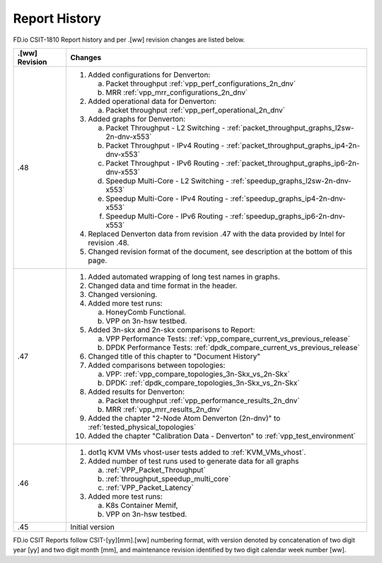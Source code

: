 Report History
==============

FD.io CSIT-1810 Report history and per .[ww] revision changes are listed below.

+----------------+----------------------------------------------------------------+
| .[ww] Revision | Changes                                                        |
+================+================================================================+
| .48            | 1. Added configurations for Denverton:                         |
|                |                                                                |
|                |    a. Packet throughput :ref:`vpp_perf_configurations_2n_dnv`  |
|                |    b. MRR :ref:`vpp_mrr_configurations_2n_dnv`                 |
|                |                                                                |
|                | 2. Added operational data for Denverton:                       |
|                |                                                                |
|                |    a. Packet throughput :ref:`vpp_perf_operational_2n_dnv`     |
|                |                                                                |
|                | 3. Added graphs for Denverton:                                 |
|                |                                                                |
|                |    a. Packet Throughput - L2 Switching -                       |
|                |       :ref:`packet_throughput_graphs_l2sw-2n-dnv-x553`         |
|                |    b. Packet Throughput - IPv4 Routing -                       |
|                |       :ref:`packet_throughput_graphs_ip4-2n-dnv-x553`          |
|                |    c. Packet Throughput - IPv6 Routing -                       |
|                |       :ref:`packet_throughput_graphs_ip6-2n-dnv-x553`          |
|                |    d. Speedup Multi-Core - L2 Switching -                      |
|                |       :ref:`speedup_graphs_l2sw-2n-dnv-x553`                   |
|                |    e. Speedup Multi-Core - IPv4 Routing -                      |
|                |       :ref:`speedup_graphs_ip4-2n-dnv-x553`                    |
|                |    f. Speedup Multi-Core - IPv6 Routing -                      |
|                |       :ref:`speedup_graphs_ip6-2n-dnv-x553`                    |
|                |                                                                |
|                | 4. Replaced Denverton data from revision .47 with the data     |
|                |    provided by Intel for revision .48.                         |
|                |                                                                |
|                | 5. Changed revision format of the document, see description at |
|                |    the bottom of this page.                                    |
|                |                                                                |
+----------------+----------------------------------------------------------------+
| .47            | 1. Added automated wrapping of long test names in graphs.      |
|                | 2. Changed data and time format in the header.                 |
|                | 3. Changed versioning.                                         |
|                | 4. Added more test runs:                                       |
|                |                                                                |
|                |    a. HoneyComb Functional.                                    |
|                |    b. VPP on 3n-hsw testbed.                                   |
|                |                                                                |
|                | 5. Added 3n-skx and 2n-skx comparisons to Report:              |
|                |                                                                |
|                |    a. VPP Performance Tests:                                   |
|                |       :ref:`vpp_compare_current_vs_previous_release`           |
|                |    b. DPDK Performance Tests:                                  |
|                |       :ref:`dpdk_compare_current_vs_previous_release`          |
|                |                                                                |
|                | 6. Changed title of this chapter to "Document History"         |
|                | 7. Added comparisons between topologies:                       |
|                |                                                                |
|                |    a. VPP: :ref:`vpp_compare_topologies_3n-Skx_vs_2n-Skx`      |
|                |    b. DPDK: :ref:`dpdk_compare_topologies_3n-Skx_vs_2n-Skx`    |
|                |                                                                |
|                | 8. Added results for Denverton:                                |
|                |                                                                |
|                |    a. Packet throughput :ref:`vpp_performance_results_2n_dnv`  |
|                |    b. MRR :ref:`vpp_mrr_results_2n_dnv`                        |
|                |                                                                |
|                | 9. Added the chapter "2-Node Atom Denverton (2n-dnv)" to       |
|                |    :ref:`tested_physical_topologies`                           |
|                |                                                                |
|                | 10. Added the chapter "Calibration Data - Denverton" to        |
|                |     :ref:`vpp_test_environment`                                |
|                |                                                                |
+----------------+----------------------------------------------------------------+
| .46            | 1. dot1q KVM VMs vhost-user tests added to                     |
|                |    :ref:`KVM_VMs_vhost`.                                       |
|                |                                                                |
|                | 2. Added number of test runs used to generate data for all     |
|                |    graphs                                                      |
|                |                                                                |
|                |    a. :ref:`VPP_Packet_Throughput`                             |
|                |    b. :ref:`throughput_speedup_multi_core`                     |
|                |    c. :ref:`VPP_Packet_Latency`                                |
|                |                                                                |
|                | 3. Added more test runs:                                       |
|                |                                                                |
|                |    a. K8s Container Memif,                                     |
|                |    b. VPP on 3n-hsw testbed.                                   |
|                |                                                                |
+----------------+----------------------------------------------------------------+
| .45            | Initial version                                                |
+----------------+----------------------------------------------------------------+

FD.io CSIT Reports follow CSIT-[yy][mm].[ww] numbering format, with version
denoted by concatenation of two digit year [yy] and two digit month [mm], and
maintenance revision identified by two digit calendar week number [ww].
